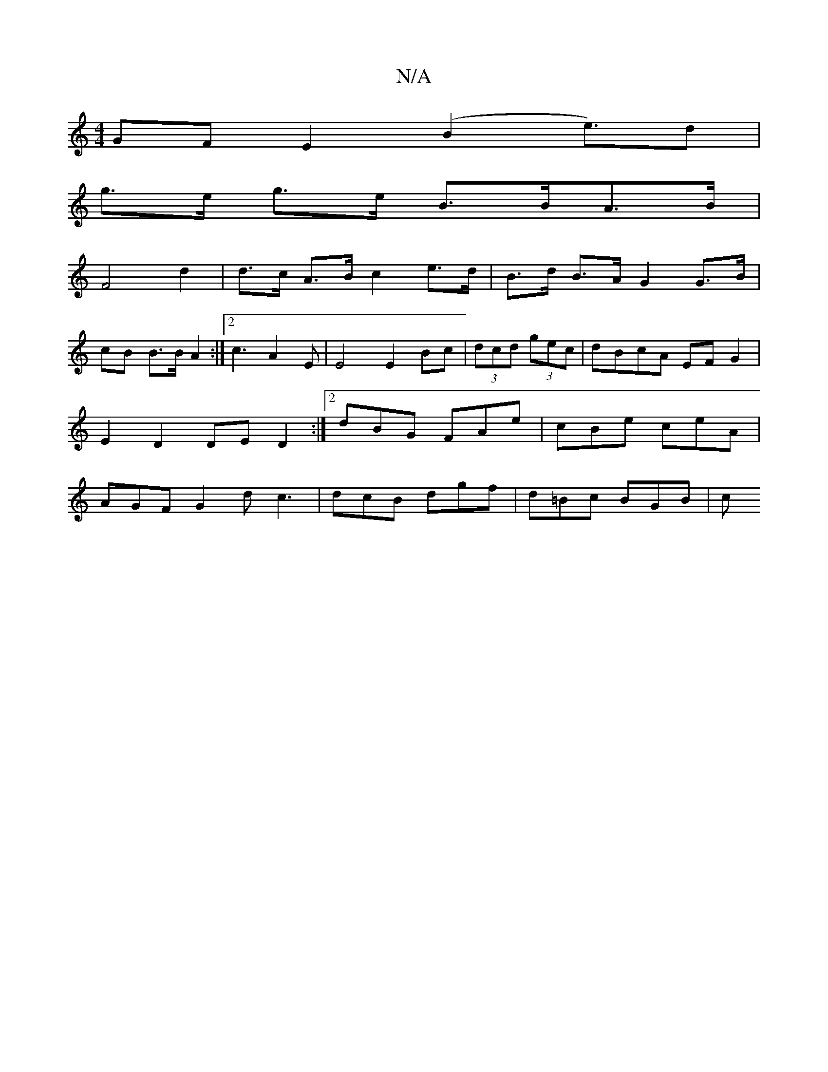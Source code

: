 X:1
T:N/A
M:4/4
R:N/A
K:Cmajor
GF E2 (B2e)>d2|
g>e g>e B>BA>B |
F4 d2 | d>c A>B c2 e>d | B>d B>A G2 G>B |
cB B>B A2 :|2 c3 A2E | E4 E2 Bc | (3dcd (3gec|dBcA EFG2|E2D2 DED2:|2 dBG FAe | cBe ceA | AGF G2 d c3 | dcB dgf | d=Bc BGB | c